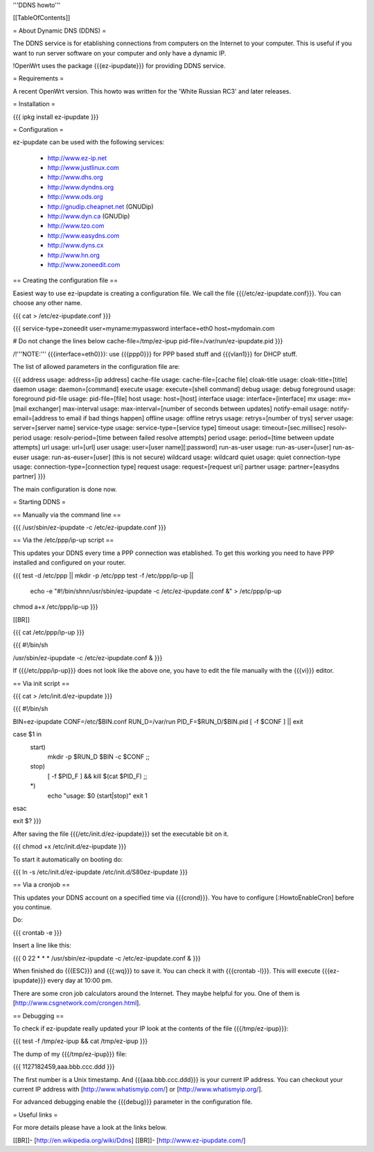 '''DDNS howto'''


[[TableOfContents]]


= About Dynamic DNS (DDNS) =

The DDNS service is for etablishing connections from computers on
the Internet to your computer. This is useful if you want to run
server software on your computer and only have a dynamic IP.

!OpenWrt uses the package {{{ez-ipupdate}}} for providing DDNS
service.


= Requirements =

A recent OpenWrt version. This howto was written for the
'White Russian RC3' and later releases.


= Installation =

{{{
ipkg install ez-ipupdate
}}}


= Configuration =

ez-ipupdate can be used with the following services:

 * http://www.ez-ip.net
 * http://www.justlinux.com
 * http://www.dhs.org
 * http://www.dyndns.org
 * http://www.ods.org
 * http://gnudip.cheapnet.net (GNUDip)
 * http://www.dyn.ca (GNUDip)
 * http://www.tzo.com
 * http://www.easydns.com
 * http://www.dyns.cx
 * http://www.hn.org
 * http://www.zoneedit.com


== Creating the configuration file ==

Easiest way to use ez-ipupdate is creating a configuration file.
We call the file {{{/etc/ez-ipupdate.conf}}}. You can choose any
other name.

{{{
cat > /etc/ez-ipupdate.conf
}}}

{{{
service-type=zoneedit
user=myname:mypassword
interface=eth0
host=mydomain.com

# Do not change the lines below
cache-file=/tmp/ez-ipup
pid-file=/var/run/ez-ipupdate.pid
}}}

/!\ '''NOTE:''' {{{interface=eth0}}}: use {{{ppp0}}} for PPP based
stuff and {{{vlan1}}} for DHCP stuff.

The list of allowed parameters in the configuration file are:

{{{
address                 usage: address=[ip address]
cache-file              usage: cache-file=[cache file]
cloak-title             usage: cloak-title=[title]
daemon                  usage: daemon=[command]
execute                 usage: execute=[shell command]
debug                   usage: debug
foreground              usage: foreground
pid-file                usage: pid-file=[file]
host                    usage: host=[host]
interface               usage: interface=[interface]
mx                      usage: mx=[mail exchanger]
max-interval            usage: max-interval=[number of seconds between updates]
notify-email            usage: notify-email=[address to email if bad things happen]
offline                 usage: offline
retrys                  usage: retrys=[number of trys]
server                  usage: server=[server name]
service-type            usage: service-type=[service type]
timeout                 usage: timeout=[sec.millisec]
resolv-period           usage: resolv-period=[time between failed resolve attempts]
period                  usage: period=[time between update attempts]
url                     usage: url=[url]
user                    usage: user=[user name][:password]
run-as-user             usage: run-as-user=[user]
run-as-euser            usage: run-as-euser=[user] (this is not secure)
wildcard                usage: wildcard
quiet                   usage: quiet
connection-type         usage: connection-type=[connection type]
request                 usage: request=[request uri]
partner                 usage: partner=[easydns partner]
}}}

The main configuration is done now.


= Starting DDNS =


== Manually via the command line ==

{{{
/usr/sbin/ez-ipupdate -c /etc/ez-ipupdate.conf
}}}


== Via the /etc/ppp/ip-up script ==

This updates your DDNS every time a PPP connection was etablished.
To get this working you need to have PPP installed and configured on your router.

{{{
test -d /etc/ppp || mkdir -p /etc/ppp
test -f /etc/ppp/ip-up || \
        echo -e "#!/bin/sh\n\n/usr/sbin/ez-ipupdate -c /etc/ez-ipupdate.conf &" \
        > /etc/ppp/ip-up
chmod a+x /etc/ppp/ip-up
}}}

[[BR]]

{{{
cat /etc/ppp/ip-up
}}}

{{{
#!/bin/sh

/usr/sbin/ez-ipupdate -c /etc/ez-ipupdate.conf &
}}}

If {{{/etc/ppp/ip-up}}} does not look like the above one, you have to edit the file
manually with the {{{vi}}} editor.


== Via init script ==

{{{
cat > /etc/init.d/ez-ipupdate
}}}

{{{
#!/bin/sh

BIN=ez-ipupdate
CONF=/etc/$BIN.conf
RUN_D=/var/run
PID_F=$RUN_D/$BIN.pid
[ -f $CONF ] || exit

case $1 in
 start)
  mkdir -p $RUN_D
  $BIN -c $CONF
  ;;
 stop)
  [ -f $PID_F ] && kill $(cat $PID_F)
  ;;
 *)
  echo "usage: $0 (start|stop)"
  exit 1
esac

exit $?
}}}

After saving the file {{{/etc/init.d/ez-ipupdate}}} set the executable bit on it.

{{{
chmod +x /etc/init.d/ez-ipupdate
}}}

To start it automatically on booting do:

{{{
ln -s /etc/init.d/ez-ipupdate /etc/init.d/S80ez-ipupdate
}}}


== Via a cronjob ==

This updates your DDNS account on a specified time via {{{crond}}}. You have to
configure [:HowtoEnableCron] before you continue.

Do:

{{{
crontab -e
}}}

Insert a line like this:

{{{
0 22 * * * /usr/sbin/ez-ipupdate -c /etc/ez-ipupdate.conf &
}}}

When finished do {{{ESC}}} and {{{:wq}}} to save it. You can check it with
{{{crontab -l}}}. This will execute {{{ez-ipupdate}}} every day at 10:00 pm.

There are some cron job calculators around the Internet. They maybe helpful
for you. One of them is [http://www.csgnetwork.com/crongen.html].


== Debugging ==

To check if ez-ipupdate really updated your IP look at the contents of the
file {{{/tmp/ez-ipup}}}:

{{{
test -f /tmp/ez-ipup && cat /tmp/ez-ipup
}}}

The dump of my {{{/tmp/ez-ipup}}} file:

{{{
1127182459,aaa.bbb.ccc.ddd
}}}

The first number is a Unix timestamp. And {{{aaa.bbb.ccc.ddd}}} is your current
IP address. You can checkout your current IP address with [http://www.whatismyip.com/]
or [http://www.whatismyip.org/].

For advanced debugging enable the {{{debug}}} parameter in the configuration file.


= Useful links =

For more details please have a look at the links below.

[[BR]]- [http://en.wikipedia.org/wiki/Ddns]
[[BR]]- [http://www.ez-ipupdate.com/]
